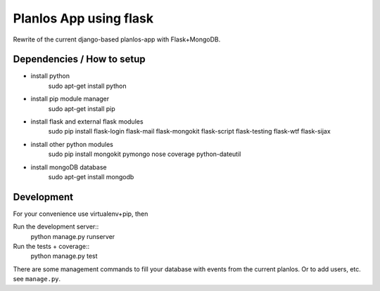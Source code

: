 Planlos App using flask
=======================

Rewrite of the current django-based planlos-app with Flask+MongoDB.


Dependencies / How to setup
------------

* 	install python
		sudo apt-get install python
*	install pip module manager
		sudo apt-get install pip
*	install flask and external flask modules
		sudo pip install flask-login flask-mail flask-mongokit flask-script flask-testing flask-wtf flask-sijax
*	install other python modules
		sudo pip install mongokit pymongo nose coverage python-dateutil
*	install mongoDB database
		sudo apt-get install mongodb



Development
-----------

For your convenience use virtualenv+pip, then

Run the development server::
     python manage.py runserver

Run the tests + coverage::
     python manage.py test


There are some management commands to fill your database with events from the current planlos. Or to add users, etc.
see ``manage.py``.
